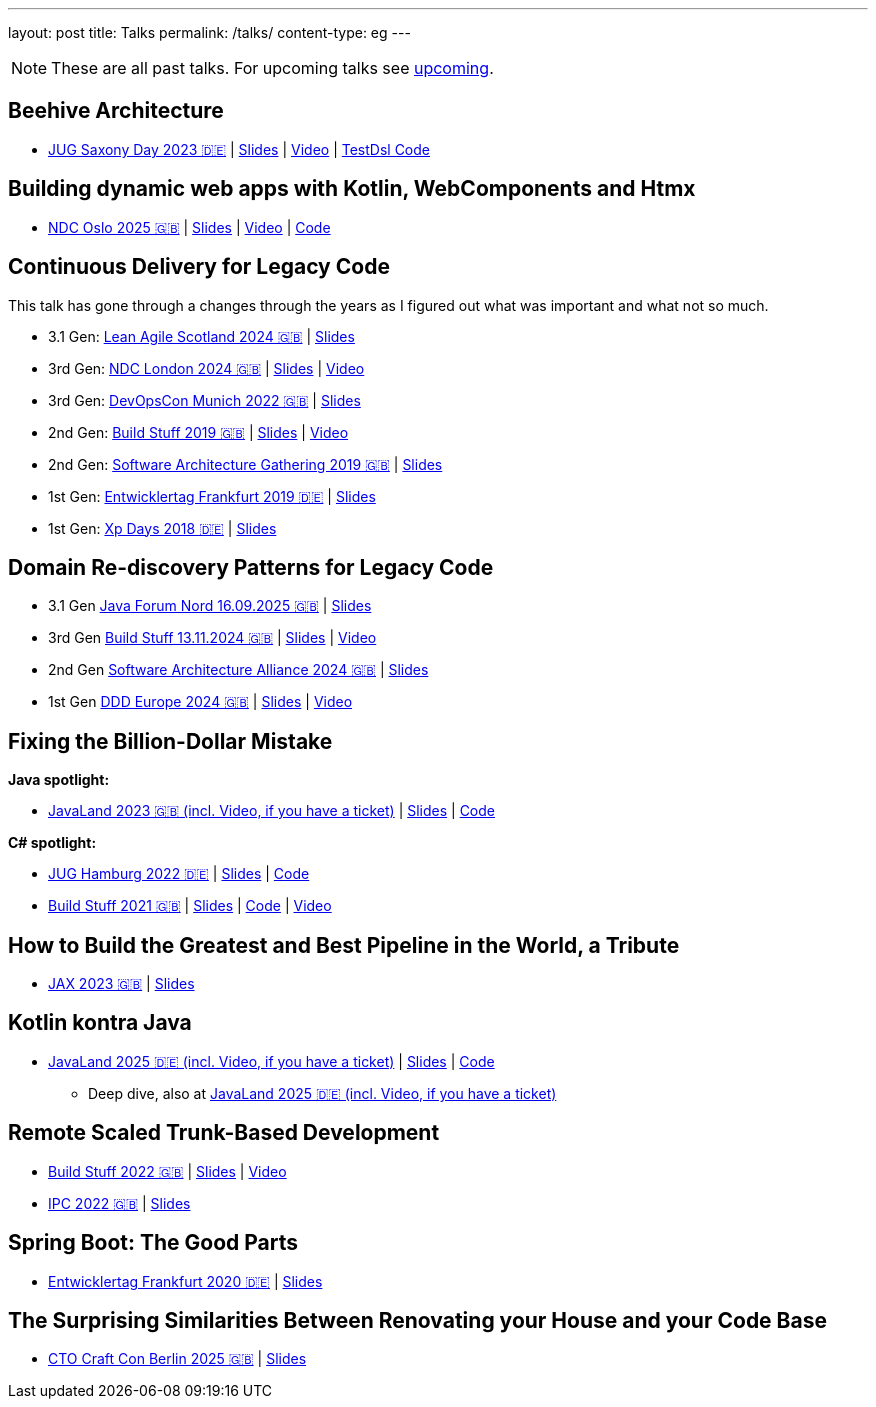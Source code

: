 ---
layout: post
title: Talks
permalink: /talks/
content-type: eg
---

NOTE: These are all past talks. For upcoming talks see link:/posts/upcoming[upcoming].

== Beehive Architecture

* link:https://jugsaxony.org/day/programm/details/130[JUG Saxony Day 2023 🇩🇪] | link:https://speakerdeck.com/richargh/bienenstock-architektur[Slides] | link:https://vimeo.com/875223690[Video] | link:https://github.com/Richargh/testdsl[TestDsl Code]

== Building dynamic web apps with Kotlin, WebComponents and Htmx

* link:https://ndcoslo.com/agenda/building-dynamic-web-apps-with-kotlin-webcomponents-and-htmx-0t8v/0anj1l2z5cy[NDC Oslo 2025 🇬🇧] | link:https://speakerdeck.com/richargh/building-dynamic-web-apps-with-kotlin-webcomponents-and-htmx-v1-at-ndc-oslo-2025[Slides] | link:https://www.youtube.com/watch?v=rEEACXNq-WA[Video] | link:https://github.com/Richargh/dynamic-websites-htmx-webcomponents-kotlinx-html[Code]

== Continuous Delivery for Legacy Code

This talk has gone through a changes through the years as I figured out what was important and what not so much.

* 3.1 Gen: link:https://leanagile.scot/programme/continuous-delivery-legacy-code[Lean Agile Scotland 2024 🇬🇧] | link:https://speakerdeck.com/richargh/continuous-delivery-for-legacy-code-v3-dot-1-at-leanagile-scotland-2024[Slides]
* 3rd Gen: link:https://ndclondon.com/agenda/continuous-delivery-for-legacy-code-0u91/0dwbfexjawf[NDC London 2024 🇬🇧] | link:https://speakerdeck.com/richargh/continuous-delivery-for-legacy-code-ndc-london[Slides] | link:https://www.youtube.com/watch?v=djl2hJkzmGQ[Video]
* 3rd Gen: link:https://devopscon.io/microservices-software-architecture/continuous-delivery-for-legacy-code/[DevOpsCon Munich 2022 🇬🇧] | link:https://speakerdeck.com/richargh/continuous-delivery-for-legacy-code-devopscon-winter-2022[Slides]
* 2nd Gen: link:https://buildstuff2019.sched.com/event/UzgO/richard-gross-continuous-delivery-for-legacy-code[Build Stuff 2019 🇬🇧] | link:https://speakerdeck.com/richargh/continuous-delivery-for-legacy-code[Slides] | link:https://www.youtube.com/watch?v=AaexmSPQVpU[Video]
* 2nd Gen: link:https://www.the-architecture-gathering.de/programm/programm-details/1394/cd-for-legacy-code/[Software Architecture Gathering 2019 🇬🇧] | link:https://speakerdeck.com/richargh/cd-for-legacy-code[Slides]
* 1st Gen: link:https://entwicklertag.de/frankfurt/2019/continuous-delivery-für-legacy-systeme[Entwicklertag Frankfurt 2019 🇩🇪] | link:https://speakerdeck.com/richargh/continuous-delivery-fur-legacy-systeme-b1e871da-0151-45e1-9398-29604fca0218[Slides]
* 1st Gen: link:https://www.xpdays.de/2018/sessions/142-continuous-delivery-fuer-legacy-systeme.html[Xp Days 2018 🇩🇪] | link:https://speakerdeck.com/richargh/continuous-delivery-fur-legacy-systeme[Slides]

== Domain Re-discovery Patterns for Legacy Code

* 3.1 Gen link:https://javaforumnord.de/2025/[Java Forum Nord 16.09.2025 🇬🇧] | link:https://speakerdeck.com/richargh/domain-re-discovery-patterns-for-legacy-code-v3-dot-1-at-javaforumnord-2025[Slides]
* 3rd Gen link:https://www.buildstuff.events/[Build Stuff 13.11.2024 🇬🇧] | link:https://speakerdeck.com/richargh/domain-re-discovery-patterns-for-legacy-code-v3-at-buildstuff-2024[Slides] | link:https://www.youtube.com/watch?v=SoMI-KEADiM[Video]
* 2nd Gen link:https://www.software-architecture-alliance.de/2024/programm/konferenzprogramm#item-7971[Software Architecture Alliance 2024 🇬🇧] | link:https://speakerdeck.com/richargh/domain-re-discovery-patterns-for-legacy-code-v2-at-software-architecture-alliance-2024[Slides]
* 1st Gen link:https://2024.dddeurope.com/program/domain-re-discovery-patterns-for-legacy-code/[DDD Europe 2024 🇬🇧] | link:https://speakerdeck.com/richargh/domain-re-discovery-patterns-for-legacy-code-at-ddd-eu-2024[Slides] | link:https://www.youtube.com/watch?v=_TKqc784PH8[Video]

== Fixing the Billion-Dollar Mistake

*Java spotlight:*

* link:https://meine.doag.org/events/javaland/2023/agenda/#agendaId.2006[JavaLand 2023 🇬🇧 (incl. Video, if you have a ticket)] | link:https://speakerdeck.com/richargh/fixing-the-billion-dollar-mistake-javaland[Slides] | link:https://github.com/Richargh/fixing-the-billion-dollar-mistake[Code]

*C# spotlight:*

* link:https://www.meetup.com/de-DE/jug-hamburg/events/past/[JUG Hamburg 2022 🇩🇪] | link:https://speakerdeck.com/richargh/de-fixing-the-billion-dollar-mistake-c-number-brille[Slides] | link:https://github.com/Richargh/fixing-the-billion-dollar-mistake[Code]
* link:https://events.pinetool.ai/2275/#sessions/83071[Build Stuff 2021 🇬🇧] | link:https://speakerdeck.com/richargh/fixing-the-billion-dollar-mistake-in-c-number[Slides] | link:https://github.com/Richargh/fixing-the-billion-dollar-mistake[Code] | link:https://www.youtube.com/watch?v=lCqdy6Qf-nM[Video]

== How to Build the Greatest and Best Pipeline in the World, a Tribute

* link:https://jax.de/devops-continuous-delivery/building-pipelines[JAX 2023 🇬🇧] | link:https://speakerdeck.com/richargh/how-to-build-the-greatest-and-best-pipeline-in-the-world-jax-2023[Slides]

== Kotlin kontra Java

* link:https://meine.doag.org/events/javaland/2025/agenda/#agendaId.5196[JavaLand 2025 🇩🇪 (incl. Video, if you have a ticket)] | https://speakerdeck.com/richargh/kotlin-kontra-java-braucht-man-2025-uberhaupt-noch-kotlin-v1-at-javaland-2025[Slides] | link:https://github.com/Richargh/kotlin-kontra-java[Code]
** Deep dive, also at link:https://meine.doag.org/events/javaland/2025/agenda/#agendaId.6080[JavaLand 2025 🇩🇪 (incl. Video, if you have a ticket)]

== Remote Scaled Trunk-Based Development

* link:https://www.buildstuff.events/events/build-stuff-2022-hybrid-conference[Build Stuff 2022 🇬🇧] | link:https://speakerdeck.com/richargh/remote-scaled-trunk-based-development-build-stuff[Slides] | link:https://www.youtube.com/watch?v=NBjZ3wRXkxY[Video]
* link:https://phpconference.com/mixed/from-the-trenches-remote-scaled-trunk-based-development/[IPC 2022 🇬🇧] | link:https://speakerdeck.com/richargh/remote-scaled-trunk-based-development[Slides]

== Spring Boot: The Good Parts

* link:https://entwicklertag.de/frankfurt/2020/spring-boot-%E2%80%93-good-parts-kotlin-level-beginner[Entwicklertag Frankfurt 2020 🇩🇪] | link:https://speakerdeck.com/richargh/spring-boot-the-good-parts-de-entwicklertag-2020[Slides]

== The Surprising Similarities Between Renovating your House and your Code Base

* link:https://conference.ctocraft.com/berlin-2025/agenda/[CTO Craft Con Berlin 2025 🇬🇧] | link:https://speakerdeck.com/richargh/the-surprising-similarities-between-renovating-your-house-and-your-code-base-v1-dot-5-at-cto-craft-con-berlin-2025[Slides]
